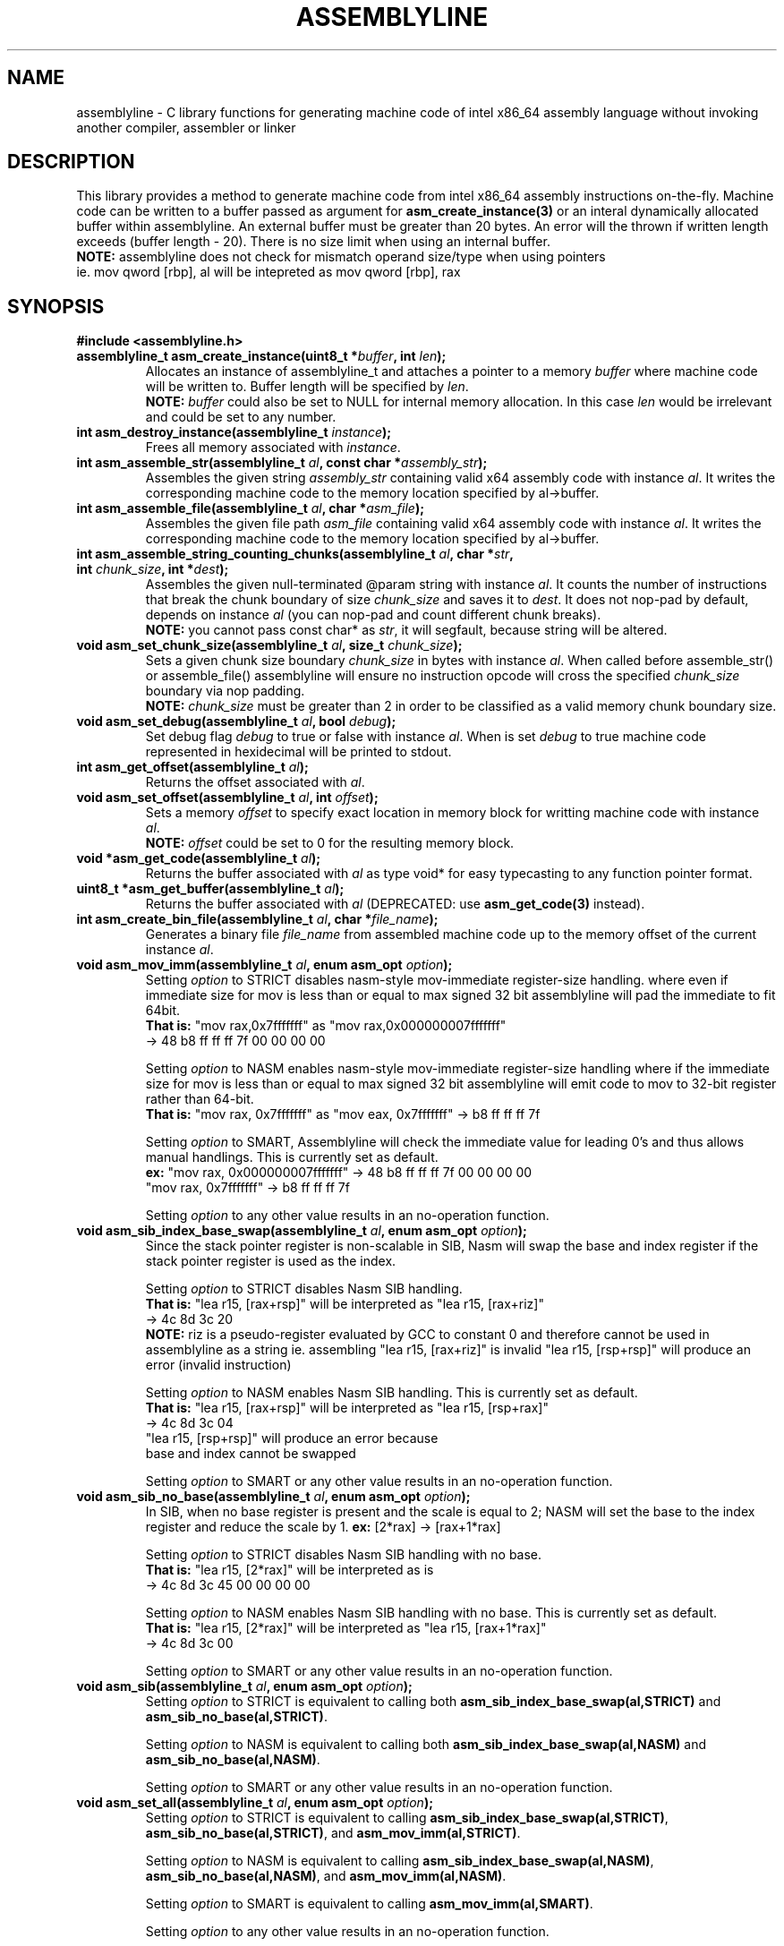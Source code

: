 .TH ASSEMBLYLINE 3 2022-01-21 GNU

.SH NAME
assemblyline \- C library functions for generating machine code of intel x86_64 assembly language without invoking another compiler, assembler or linker 

.SH DESCRIPTION
This library provides a method to generate machine code from intel x86_64 assembly instructions on-the-fly. Machine code can be written to a buffer passed as argument for \fBasm_create_instance(3)\fR or an interal dynamically allocated buffer within assemblyline. An external buffer must be greater than 20 bytes. An error will the thrown if written length exceeds (buffer length - 20). There is no size limit when using an internal buffer.
.br
\fBNOTE:\fR assemblyline does not check for mismatch operand size/type when using pointers
.br 
      ie. mov qword [rbp], al will be intepreted as mov qword [rbp], rax

.SH SYNOPSIS
.TP
.BR #include " "<assemblyline.h>
.TP
.BI "assemblyline_t asm_create_instance(uint8_t *" buffer ", int " len );
Allocates an instance of assemblyline_t and attaches a pointer to a memory \fIbuffer\fR where machine code will be written to. Buffer length will be specified by \fIlen\fR.
.br
\fBNOTE:\fR \fIbuffer\fR could also be set to NULL for internal memory allocation. In this case \fIlen\fR would be irrelevant and could be set to any number.

.TP
.BI "int asm_destroy_instance(assemblyline_t " instance );
Frees all memory associated with \fIinstance\fR.

.TP
.BI "int asm_assemble_str(assemblyline_t " al ", const char *" assembly_str );
Assembles the given string \fIassembly_str\fR containing valid x64 assembly code with instance \fIal\fR. It writes the corresponding machine code to the memory location specified by al->buffer.

.TP
.BI "int asm_assemble_file(assemblyline_t " al ", char *" asm_file );
Assembles the given file path \fIasm_file\fR containing valid x64 assembly code with instance \fIal\fR. It writes the corresponding machine code to the memory location specified by al->buffer.

.TP
.BI "int asm_assemble_string_counting_chunks(assemblyline_t " al ", char *" str ", int " chunk_size ", int *" dest );
Assembles the given null-terminated @param string with instance \fIal\fR. It counts the number of instructions that break the chunk boundary of size \fIchunk_size\fR and saves it to \fIdest\fR. It does not nop-pad by default, depends on instance \fIal\fR (you can nop-pad and count different chunk breaks).
.br
\fBNOTE:\fR you cannot pass const char* as \fIstr\fR, it will segfault, because string will be altered.

.TP
.BI "void asm_set_chunk_size(assemblyline_t " al ", size_t " chunk_size );
Sets a given chunk size boundary \fIchunk_size\fR in bytes with instance \fIal\fR. When called before assemble_str() or assemble_file() assemblyline will ensure no instruction opcode will cross the specified  \fIchunk_size\fR boundary via nop padding.
.br
\fBNOTE:\fR \fIchunk_size\fR must be greater than 2 in order to be classified as a valid memory chunk boundary size.

.TP
.BI "void asm_set_debug(assemblyline_t " al ", bool " debug );
Set debug flag \fIdebug\fR to true or false with instance \fIal\fR. When is set \fIdebug\fR to true machine code represented in hexidecimal will be printed to stdout.

.TP
.BI "int asm_get_offset(assemblyline_t " al );
Returns the offset associated with \fIal\fR.

.TP
.BI "void asm_set_offset(assemblyline_t " al ", int "offset );
Sets a memory \fIoffset\fR to specify exact location in memory block for writting machine code with instance \fIal\fR\.
.br
\fBNOTE:\fR \fIoffset\fR could be set to 0 for the resulting memory block.

.TP
.BI "void *asm_get_code(assemblyline_t " al );
Returns the buffer associated with \fIal\fR as type void* for easy typecasting to any function pointer format.

.TP
.BI "uint8_t *asm_get_buffer(assemblyline_t " al );
Returns the buffer associated with \fIal\fR (DEPRECATED: use \fBasm_get_code(3)\fR instead).

.TP
.BI "int asm_create_bin_file(assemblyline_t " al ", char *" file_name );
Generates a binary file \fIfile_name\fR from assembled machine code up to the memory offset of the current instance \fIal\fR.

.TP
.BI "void asm_mov_imm(assemblyline_t " al ", enum asm_opt "option );
Setting \fIoption\fR to STRICT disables nasm-style mov-immediate register-size handling. where even if immediate size for mov is less than or equal to max signed 32 bit assemblyline will pad the immediate to fit 64bit.
.br
\fBThat is:\fR "mov rax,0x7fffffff" as "mov rax,0x000000007fffffff" 
.br
          -> 48 b8 ff ff ff 7f 00 00 00 00

.br
Setting \fIoption\fR to NASM enables nasm-style mov-immediate register-size handling where if the immediate size for mov is less than or equal to max signed 32 bit assemblyline will emit code to mov to 32-bit register rather than 64-bit.
.br
\fBThat is:\fR "mov rax, 0x7fffffff" as "mov eax, 0x7fffffff" -> b8 ff ff ff 7f

.br
Setting \fIoption\fR to SMART, Assemblyline will check the immediate value for leading 0's and thus allows manual handlings. This is currently set as default.
.br
\fBex:\fR "mov rax, 0x000000007fffffff" ->  48 b8 ff ff ff 7f 00 00 00 00
.br
    "mov rax, 0x7fffffff" -> b8 ff ff ff 7f

.br
.br
Setting \fIoption\fR to any other value results in an no-operation function.

.TP
.BI "void asm_sib_index_base_swap(assemblyline_t " al ", enum asm_opt "option );
Since the stack pointer register is non-scalable in SIB, Nasm will swap the base and index register if the stack pointer register is used as the index.

.br
Setting \fIoption\fR to STRICT disables Nasm SIB handling.
.br
\fBThat is:\fR "lea r15, [rax+rsp]" will be interpreted as "lea r15, [rax+riz]"
.br
         -> 4c 8d 3c 20
.br
\fBNOTE:\fR riz is a pseudo-register evaluated by GCC to constant 0 and therefore cannot be used in assemblyline as a string ie. assembling "lea r15, [rax+riz]" is invalid "lea r15, [rsp+rsp]" will produce an error (invalid instruction)

.br
Setting \fIoption\fR to NASM enables Nasm SIB handling. This is currently set as default.
.br
\fBThat is:\fR "lea r15, [rax+rsp]" will be interpreted as "lea r15, [rsp+rax]"
         -> 4c 8d 3c 04
.br
         "lea r15, [rsp+rsp]" will produce an error because
.br
         base and index cannot be swapped

.br
Setting \fIoption\fR to SMART or any other value results in an no-operation function.

.TP
.BI "void asm_sib_no_base(assemblyline_t " al ", enum asm_opt "option );
In SIB, when no base register is present and the scale is equal to 2; NASM will set the base to the index register and reduce the scale by 1. \fBex:\fR [2*rax] -> [rax+1*rax]

.br
Setting \fIoption\fR to STRICT disables Nasm SIB handling with no base.
.br
\fBThat is:\fR "lea r15, [2*rax]" will be interpreted as is
.br
         -> 4c 8d 3c 45 00 00 00 00

.br
Setting \fIoption\fR to NASM enables Nasm SIB handling with no base. This is currently set as default.
.br
\fBThat is:\fR "lea r15, [2*rax]" will be interpreted as "lea r15, [rax+1*rax]"
.br
         -> 4c 8d 3c 00

.br
Setting \fIoption\fR to SMART or any other value results in an no-operation function.

.TP
.BI "void asm_sib(assemblyline_t " al ", enum asm_opt "option );
Setting \fIoption\fR to STRICT is equivalent to calling both \fBasm_sib_index_base_swap(al,STRICT)\fR and \fBasm_sib_no_base(al,STRICT)\fR.

.br
Setting \fIoption\fR to NASM is equivalent to calling both \fBasm_sib_index_base_swap(al,NASM)\fR and \fBasm_sib_no_base(al,NASM)\fR.

.br
Setting \fIoption\fR to SMART or any other value results in an no-operation function.

.TP
.BI "void asm_set_all(assemblyline_t " al ", enum asm_opt "option );
Setting \fIoption\fR to STRICT is equivalent to calling \fBasm_sib_index_base_swap(al,STRICT)\fR, \fBasm_sib_no_base(al,STRICT)\fR, and \fBasm_mov_imm(al,STRICT)\fR.

.br
Setting \fIoption\fR to NASM is equivalent to calling \fBasm_sib_index_base_swap(al,NASM)\fR, \fBasm_sib_no_base(al,NASM)\fR, and \fBasm_mov_imm(al,NASM)\fR.

.br
Setting \fIoption\fR to SMART is equivalent to calling \fBasm_mov_imm(al,SMART)\fR.

.br
Setting \fIoption\fR to any other value results in an no-operation function.

.SH SEE ALSO
.B asmline(1)